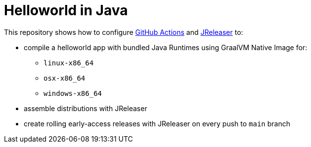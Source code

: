 = Helloworld in Java

This repository shows how to configure link:https://github.com/features/actions[GitHub Actions] and link:https://jreleaser.org/[JReleaser] to:

 * compile a helloworld app with bundled Java Runtimes using GraalVM Native Image for:
  ** `linux-x86_64`
  ** `osx-x86_64`
  ** `windows-x86_64`
 * assemble distributions with JReleaser
 * create rolling early-access releases with JReleaser on every push to `main` branch
